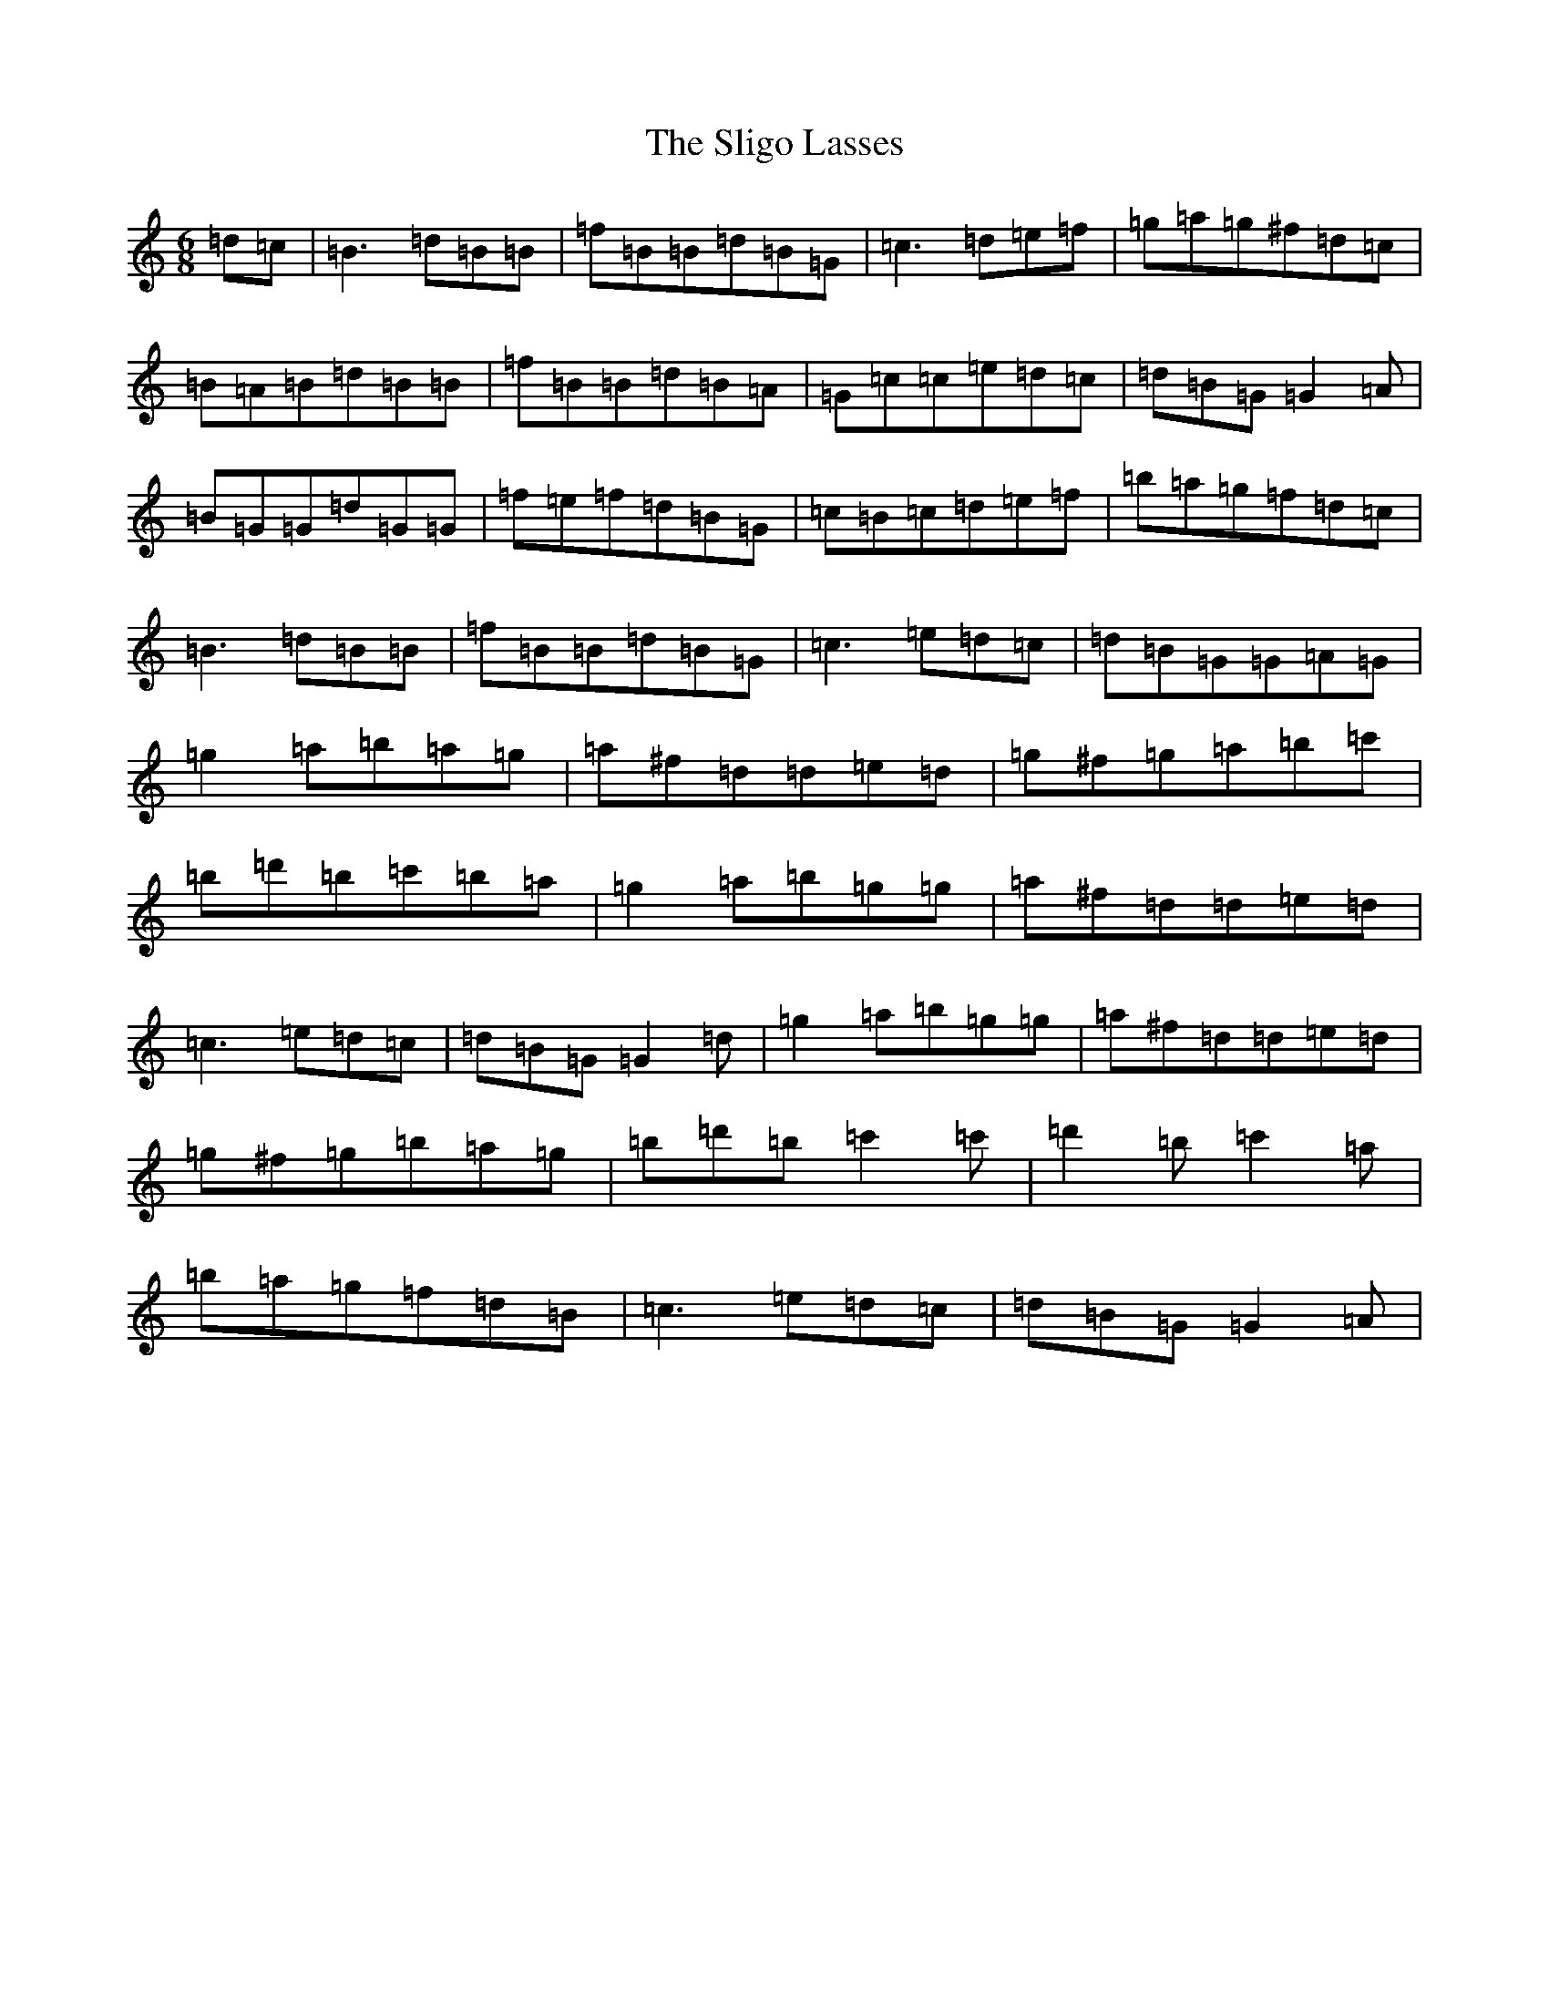 X: 17745
T: Sligo Lasses, The
S: https://thesession.org/tunes/14867#setting27460
Z: G Major
R: reel
M:6/8
L:1/8
K: C Major
=d=c|=B3=d=B=B|=f=B=B=d=B=G|=c3=d=e=f|=g=a=g^f=d=c|=B=A=B=d=B=B|=f=B=B=d=B=A|=G=c=c=e=d=c|=d=B=G=G2=A|=B=G=G=d=G=G|=f=e=f=d=B=G|=c=B=c=d=e=f|=b=a=g=f=d=c|=B3=d=B=B|=f=B=B=d=B=G|=c3=e=d=c|=d=B=G=G=A=G|=g2=a=b=a=g|=a^f=d=d=e=d|=g^f=g=a=b=c'|=b=d'=b=c'=b=a|=g2=a=b=g=g|=a^f=d=d=e=d|=c3=e=d=c|=d=B=G=G2=d|=g2=a=b=g=g|=a^f=d=d=e=d|=g^f=g=b=a=g|=b=d'=b=c'2=c'|=d'2=b=c'2=a|=b=a=g=f=d=B|=c3=e=d=c|=d=B=G=G2=A|